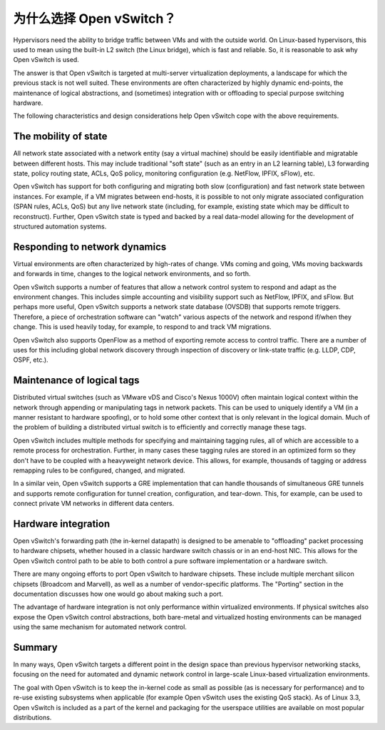 ..
      Licensed under the Apache License, Version 2.0 (the "License"); you may
      not use this file except in compliance with the License. You may obtain
      a copy of the License at

          http://www.apache.org/licenses/LICENSE-2.0

      Unless required by applicable law or agreed to in writing, software
      distributed under the License is distributed on an "AS IS" BASIS, WITHOUT
      WARRANTIES OR CONDITIONS OF ANY KIND, either express or implied. See the
      License for the specific language governing permissions and limitations
      under the License.

      Convention for heading levels in Open vSwitch documentation:

      =======  Heading 0 (reserved for the title in a document)
      -------  Heading 1
      ~~~~~~~  Heading 2
      +++++++  Heading 3
      '''''''  Heading 4

      Avoid deeper levels because they do not render well.

=========================
为什么选择 Open vSwitch？
=========================

Hypervisors need the ability to bridge traffic between VMs and with the outside
world. On Linux-based hypervisors, this used to mean using the built-in L2
switch (the Linux bridge), which is fast and reliable. So, it is reasonable to
ask why Open vSwitch is used.

The answer is that Open vSwitch is targeted at multi-server virtualization
deployments, a landscape for which the previous stack is not well suited. These
environments are often characterized by highly dynamic end-points, the
maintenance of logical abstractions, and (sometimes) integration with or
offloading to special purpose switching hardware.

The following characteristics and design considerations help Open vSwitch cope
with the above requirements.

The mobility of state
---------------------

All network state associated with a network entity (say a virtual machine)
should be easily identifiable and migratable between different hosts. This may
include traditional "soft state" (such as an entry in an L2 learning table), L3
forwarding state, policy routing state, ACLs, QoS policy, monitoring
configuration (e.g. NetFlow, IPFIX, sFlow), etc.

Open vSwitch has support for both configuring and migrating both slow
(configuration) and fast network state between instances. For example, if a VM
migrates between end-hosts, it is possible to not only migrate associated
configuration (SPAN rules, ACLs, QoS) but any live network state (including,
for example, existing state which may be difficult to reconstruct). Further,
Open vSwitch state is typed and backed by a real data-model allowing for the
development of structured automation systems.

Responding to network dynamics
------------------------------

Virtual environments are often characterized by high-rates of change. VMs
coming and going, VMs moving backwards and forwards in time, changes to the
logical network environments, and so forth.

Open vSwitch supports a number of features that allow a network control system
to respond and adapt as the environment changes. This includes simple
accounting and visibility support such as NetFlow, IPFIX, and sFlow. But
perhaps more useful, Open vSwitch supports a network state database (OVSDB)
that supports remote triggers. Therefore, a piece of orchestration software can
"watch" various aspects of the network and respond if/when they change. This is
used heavily today, for example, to respond to and track VM migrations.

Open vSwitch also supports OpenFlow as a method of exporting remote access to
control traffic. There are a number of uses for this including global network
discovery through inspection of discovery or link-state traffic (e.g. LLDP,
CDP, OSPF, etc.).

Maintenance of logical tags
----------------------------

Distributed virtual switches (such as VMware vDS and Cisco's Nexus 1000V) often
maintain logical context within the network through appending or manipulating
tags in network packets. This can be used to uniquely identify a VM (in a
manner resistant to hardware spoofing), or to hold some other context that is
only relevant in the logical domain. Much of the problem of building a
distributed virtual switch is to efficiently and correctly manage these tags.

Open vSwitch includes multiple methods for specifying and maintaining tagging
rules, all of which are accessible to a remote process for orchestration.
Further, in many cases these tagging rules are stored in an optimized form so
they don't have to be coupled with a heavyweight network device. This allows,
for example, thousands of tagging or address remapping rules to be configured,
changed, and migrated.

In a similar vein, Open vSwitch supports a GRE implementation that can handle
thousands of simultaneous GRE tunnels and supports remote configuration for
tunnel creation, configuration, and tear-down. This, for example, can be used
to connect private VM networks in different data centers.

Hardware integration
--------------------

Open vSwitch's forwarding path (the in-kernel datapath) is designed to be
amenable to "offloading" packet processing to hardware chipsets, whether housed
in a classic hardware switch chassis or in an end-host NIC. This allows for the
Open vSwitch control path to be able to both control a pure software
implementation or a hardware switch.

There are many ongoing efforts to port Open vSwitch to hardware chipsets. These
include multiple merchant silicon chipsets (Broadcom and Marvell), as well as a
number of vendor-specific platforms. The "Porting" section in the documentation
discusses how one would go about making such a port.

The advantage of hardware integration is not only performance within
virtualized environments. If physical switches also expose the Open vSwitch
control abstractions, both bare-metal and virtualized hosting environments can
be managed using the same mechanism for automated network control.

Summary
-------

In many ways, Open vSwitch targets a different point in the design space than
previous hypervisor networking stacks, focusing on the need for automated and
dynamic network control in large-scale Linux-based virtualization environments.

The goal with Open vSwitch is to keep the in-kernel code as small as possible
(as is necessary for performance) and to re-use existing subsystems when
applicable (for example Open vSwitch uses the existing QoS stack). As of Linux
3.3, Open vSwitch is included as a part of the kernel and packaging for the
userspace utilities are available on most popular distributions.
